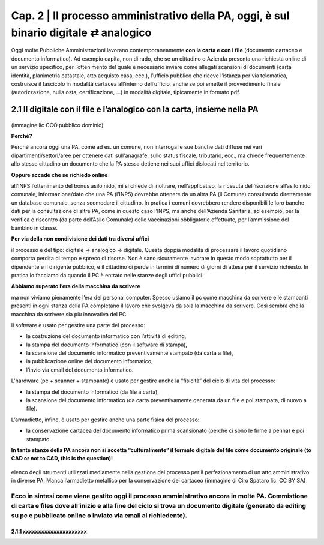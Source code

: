 ==================================================
Cap. 2 | Il processo amministrativo della PA, oggi, è sul binario digitale ⇄ analogico
==================================================

Oggi molte  Pubbliche Amministrazioni lavorano contemporaneamente **con la carta e con i file** (documento cartaceo e documento informatico). Ad esempio capita, non di rado, che se un cittadino o Azienda presenta una richiesta online di un servizio specifico, per l’ottenimento del quale è necessario inviare come allegati scansioni di documenti (carta identità, planimetria catastale, atto acquisto casa, ecc.), l’ufficio pubblico che riceve l’istanza per via telematica, costruisce il fascicolo in modalità cartacea all'interno dell’ufficio, anche se poi emette il provvedimento finale (autorizzazione, nulla osta, certificazione, ...) in modalità digitale, tipicamente in formato pdf.

2.1 Il digitale con il file e l’analogico con la carta, insieme nella PA
^^^^^^^^^^^^^^^^^^^^^^^^^^^^^^^^^^^^^^

.. figure:: imgrel/macchine_fotografiche.png
   :alt: il digitale con il file e l’analogico con la carta, insieme nella PA (immagine lic CCO pubblico dominio)
   :align: center
(immagine lic CCO pubblico dominio)


**Perchè?**

Perché ancora oggi una PA, come ad es. un comune, non interroga le sue banche dati diffuse nei vari dipartimenti/settori/aree per ottenere dati sull'anagrafe, sullo status fiscale, tributario, ecc., ma chiede frequentemente allo stesso cittadino un documento che la PA stessa detiene nei suoi uffici dislocati nel territorio.


**Oppure accade che se richiedo online**  

all’INPS l’ottenimento del bonus asilo nido, mi si chiede di inoltrare, nell’applicativo, la ricevuta dell’iscrizione all’asilo nido comunale, informazione/dato che una PA (l’INPS) dovrebbe ottenere da un altra PA (il Comune) consultando direttamente un database comunale, senza scomodare il cittadino. In pratica i comuni dovrebbero rendere disponibili le loro banche dati per la consultazione di altre PA, come in questo caso l’INPS, ma anche dell’Azienda Sanitaria, ad esempio, per la verifica e riscontro (da parte dell’Asilo Comunale) delle vaccinazioni obbligatorie effettuate, per l’ammissione del bambino in classe.

**Per via della non condivisione dei dati tra diversi uffici** 

il processo è del tipo: digitale → analogico → digitale. Questa doppia modalità di processare il lavoro quotidiano comporta perdita di tempo e spreco di risorse. Non è sano sicuramente lavorare in questo modo soprattutto per il dipendente e il dirigente pubblico, e il cittadino ci perde in termini di numero di giorni di attesa per il servizio richiesto. In pratica lo facciamo da quando il PC è entrato nelle stanze degli uffici pubblici.

**Abbiamo superato l’era della macchina da scrivere** 

ma non viviamo pienamente l’era del personal computer. Spesso usiamo il pc come macchina da scrivere e le stampanti presenti in ogni stanza della PA completano il lavoro che svolgeva da sola la macchina da scrivere. Così sembra che la macchina da scrivere sia più innovativa del PC.

Il software è usato per gestire una parte del processo: 

- la costruzione del documento informatico con l’attività di editing,
- la stampa del documento informatico (con il software di stampa),
- la scansione del documento informatico preventivamente stampato (da carta a file),
- la pubblicazione online del documento informatico,
- l’invio via email del documento informatico.

L’hardware (pc + scanner + stampante) è usato per gestire anche la “fisicità” del ciclo di vita del processo:

- la stampa del documento informatico (da file a carta),
- la scansione del documento informatico (da carta preventivamente generata da un file e poi stampata, di nuovo a file).

L’armadietto, infine, è usato per gestire anche una parte fisica del processo:

- la conservazione cartacea del documento informatico prima scansionato (perchè ci sono le firme a penna) e poi stampato. 

**In tante stanze della PA ancora non si accetta “culturalmente” il formato digitale del file come documento originale (to CAD or not to CAD, this is the question)!**

.. figure:: imgrel/digitale-analogico-digitale.png
   :alt: digitale analogico digitale
   :align: center
elenco degli strumenti utilizzati mediamente nella gestione del processo per il perfezionamento di un atto amministrativo in diverse PA. Manca l’armadietto metallico per la conservazione del cartaceo (immagine di Ciro Spataro lic. CC BY SA)

Ecco in sintesi come viene gestito oggi il processo amministrativo ancora in molte PA. Commistione  di carta e files dove all’inizio e alla fine del ciclo si trova un documento digitale (generato da editing su pc e pubblicato online o inviato via email al richiedente).
------------

2.1.1 xxxxxxxxxxxxxxxxxxxxx
~~~~~~~~~~~~~~~~~~~~~~~~~~~~~~~~


